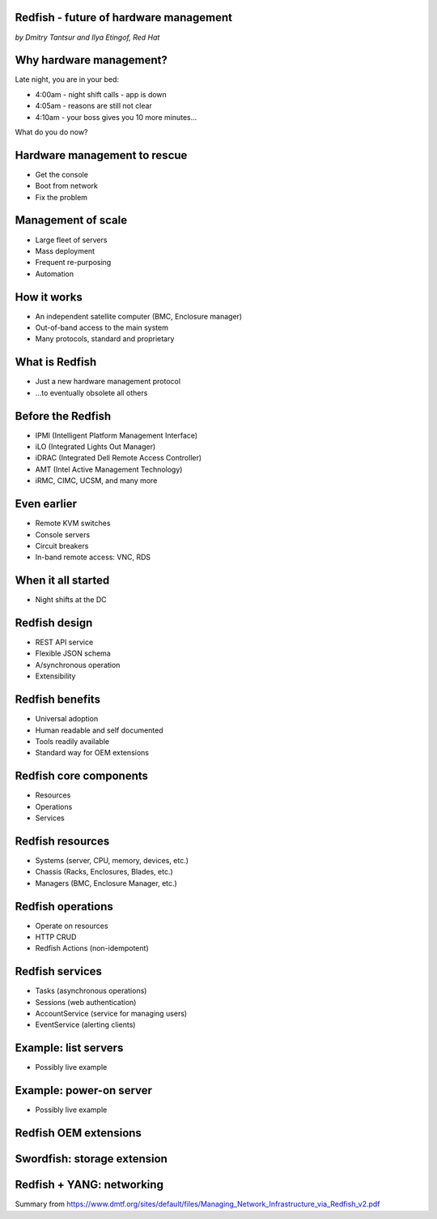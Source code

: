 
Redfish - future of hardware management
=======================================

*by Dmitry Tantsur and Ilya Etingof, Red Hat*

Why hardware management?
========================

Late night, you are in your bed:

* 4:00am - night shift calls - app is down
* 4:05am - reasons are still not clear
* 4:10am - your boss gives you 10 more minutes...

What do you do now?

Hardware management to rescue
=============================

* Get the console
* Boot from network
* Fix the problem

Management of scale
===================

* Large fleet of servers
* Mass deployment
* Frequent re-purposing
* Automation

How it works
============

* An independent satellite computer (BMC, Enclosure manager)
* Out-of-band access to the main system
* Many protocols, standard and proprietary

What is Redfish
===============

* Just a new hardware management protocol
* ...to eventually obsolete all others

Before the Redfish
==================

* IPMI (Intelligent Platform Management Interface)
* iLO (Integrated Lights Out Manager)
* iDRAC (Integrated Dell Remote Access Controller)
* AMT (Intel Active Management Technology)
* iRMC, CIMC, UCSM, and many more

Even earlier
============

* Remote KVM switches
* Console servers
* Circuit breakers
* In-band remote access: VNC, RDS

When it all started
===================

* Night shifts at the DC

Redfish design
==============

* REST API service
* Flexible JSON schema
* A/synchronous operation
* Extensibility

Redfish benefits
================

* Universal adoption
* Human readable and self documented
* Tools readily available
* Standard way for OEM extensions

Redfish core components
=======================

* Resources
* Operations
* Services

Redfish resources
=================

* Systems (server, CPU, memory, devices, etc.)
* Chassis (Racks, Enclosures, Blades, etc.)
* Managers (BMC, Enclosure Manager, etc.)

Redfish operations
==================

* Operate on resources
* HTTP CRUD
* Redfish Actions (non-idempotent)

Redfish services
================

* Tasks (asynchronous operations)
* Sessions (web authentication)
* AccountService (service for managing users)
* EventService (alerting clients)

Example: list servers
=====================

* Possibly live example

Example: power-on server
========================

* Possibly live example

Redfish OEM extensions
======================

Swordfish: storage extension
============================

Redfish + YANG: networking
==========================

Summary from https://www.dmtf.org/sites/default/files/Managing_Network_Infrastructure_via_Redfish_v2.pdf

